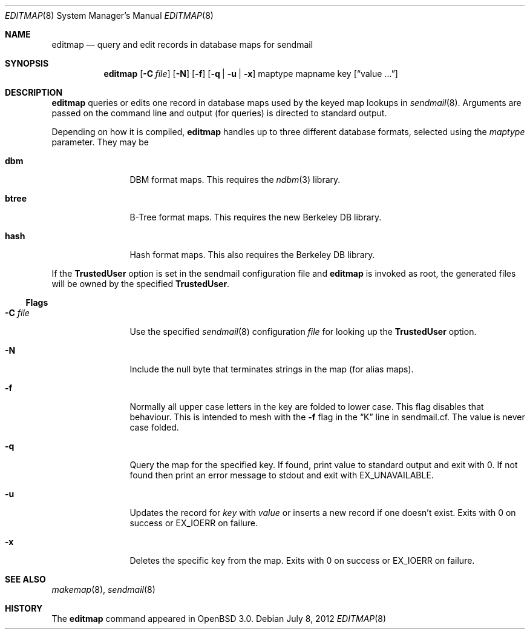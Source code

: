 .\"	$OpenBSD: editmap.8,v 1.8 2012/07/08 19:01:04 schwarze Exp $
.\"
.\" Copyright (c) 2000-2001, 2003 Sendmail, Inc. and its suppliers.
.\"	 All rights reserved.
.\"
.\" By using this file, you agree to the terms and conditions set
.\" forth in the LICENSE file which can be found at the top level of
.\" the sendmail distribution.
.\"
.\"
.\"     $Sendmail: editmap.8,v 1.9 2003/02/01 17:07:42 ca Exp $
.\"
.Dd $Mdocdate: July 8 2012 $
.Dt EDITMAP 8
.Os
.Sh NAME
.Nm editmap
.Nd query and edit records in database maps for sendmail
.Sh SYNOPSIS
.Nm editmap
.Bk -words
.Op Fl C Ar file
.Op Fl N
.Op Fl f
.Op Fl q | Fl u | Fl x
maptype mapname key
.Op Dq value ...
.Ek
.Sh DESCRIPTION
.Nm editmap
queries or edits one record in database maps used by the keyed map lookups in
.Xr sendmail 8 .
Arguments are passed on the command line and output (for queries) is
directed to standard output.
.Pp
Depending on how it is compiled,
.Nm
handles up to three different database formats,
selected using the
.Ar maptype
parameter.
They may be
.Bl -tag -width Fl
.It Li dbm
DBM format maps.
This requires the
.Xr ndbm 3
library.
.It Li btree
B-Tree format maps.
This requires the new Berkeley DB
library.
.It Li hash
Hash format maps.
This also requires the Berkeley DB
library.
.El
.Pp
If the
.Li TrustedUser
option is set in the sendmail configuration file and
.Nm
is invoked as root, the generated files will be owned by
the specified
.Li TrustedUser .
.Ss Flags
.Bl -tag -width Fl
.It Fl C Ar file
Use the specified
.Xr sendmail 8
configuration
.Ar file
for looking up the
.Li TrustedUser
option.
.It Fl N
Include the null byte that terminates strings
in the map (for alias maps).
.It Fl f
Normally all upper case letters in the key
are folded to lower case.
This flag disables that behaviour.
This is intended to mesh with the
.Fl f
flag in the
.Dq K
line in sendmail.cf.
The value is never case folded.
.It Fl q
Query the map for the specified key.
If found, print value to standard output and exit with 0.
If not found then print an error message to stdout and exit with
.Dv EX_UNAVAILABLE .
.It Fl u
Updates the record for
.Ar key
with
.Ar value
or inserts a new record if one doesn't exist.
Exits with 0 on success or
.Dv EX_IOERR
on failure.
.It Fl x
Deletes the specific key from the map.
Exits with 0 on success or
.Dv EX_IOERR
on failure.
.El
.Sh SEE ALSO
.Xr makemap 8 ,
.Xr sendmail 8
.Sh HISTORY
The
.Nm
command appeared in
.Ox 3.0 .

